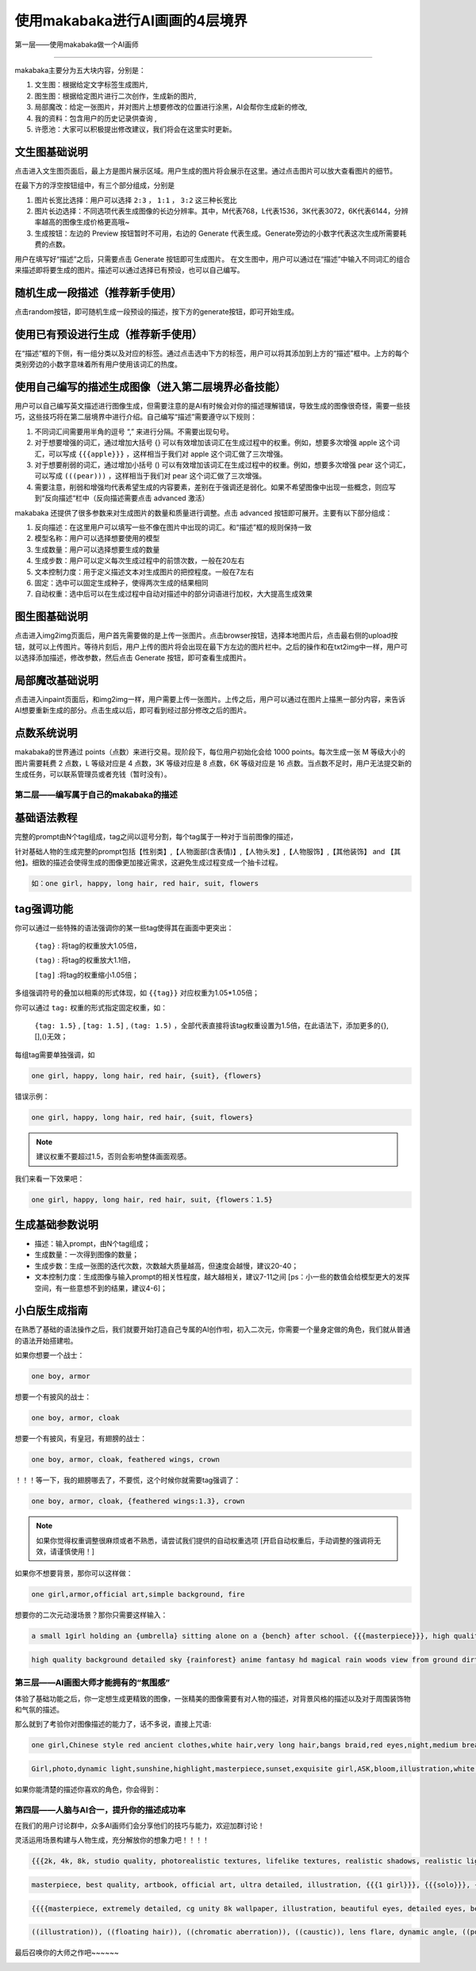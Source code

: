 使用makabaka进行AI画画的4层境界
###############################




第一层——使用makabaka做一个AI画师

================================

makabaka主要分为五大块内容，分别是： 

#. 文生图：根据给定文字标签生成图片,

#. 图生图：根据给定图片进行二次创作，生成新的图片,

#. 局部魔改：给定一张图片，并对图片上想要修改的位置进行涂黑，AI会帮你生成新的修改,

#. 我的资料：包含用户的历史记录供查询 ,

#. 许愿池：大家可以积极提出修改建议，我们将会在这里实时更新。


文生图基础说明
^^^^^^^^^^^^^^^^^

点击进入文生图页面后，最上方是图片展示区域。用户生成的图片将会展示在这里。通过点击图片可以放大查看图片的细节。

.. image:: img/text2img_pic1.png
   :align: center

在最下方的浮空按钮组中，有三个部分组成，分别是

.. image:: img/text2img_pic2.png
   :align: center

#. 图片长宽比选择：用户可以选择 ``2:3`` ， ``1:1`` ， ``3:2`` 这三种长宽比

#. 图片长边选择：不同选项代表生成图像的长边分辨率。其中，M代表768，L代表1536，3K代表3072，6K代表6144，分辨率越高的图像生成价格更高哦~

#. 生成按钮：左边的 Preview 按钮暂时不可用，右边的 Generate 代表生成。Generate旁边的小数字代表这次生成所需要耗费的点数。

用户在填写好“描述”之后，只需要点击 Generate 按钮即可生成图片。
在文生图中，用户可以通过在“描述”中输入不同词汇的组合来描述即将要生成的图片。描述可以通过选择已有预设，也可以自己编写。

随机生成一段描述（推荐新手使用）
^^^^^^^^^^^^^^^^^^^^^^^^^^^^^^^^^^^^^

点击random按钮，即可随机生成一段预设的描述，按下方的generate按钮，即可开始生成。

.. image:: img/text2img_pic3.png
   :align: center

使用已有预设进行生成（推荐新手使用）
^^^^^^^^^^^^^^^^^^^^^^^^^^^^^^^^^^^^^

在“描述”框的下侧，有一组分类以及对应的标签。通过点击选中下方的标签，用户可以将其添加到上方的“描述”框中。上方的每个类别旁边的小数字意味着所有用户使用该词汇的热度。

.. image:: img/text2img_pic4.png
   :align: center

使用自己编写的描述生成图像（进入第二层境界必备技能）
^^^^^^^^^^^^^^^^^^^^^^^^^^^^^^^^^^^^^^^^^^^^^^^^^^^^^^^^^^^^^^^^^^^^^^^^^^^^^^^^^^^^^^^^^^^^^^

.. image:: img/text2img_pic5.png
   :align: center

用户可以自己编写英文描述进行图像生成，但需要注意的是AI有时候会对你的描述理解错误，导致生成的图像很奇怪，需要一些技巧，这些技巧将在第二层境界中进行介绍。自己编写“描述”需要遵守以下规则：

#. 不同词汇间需要用半角的逗号 “,” 来进行分隔。不需要出现句号。

#. 对于想要增强的词汇，通过增加大括号 {} 可以有效增加该词汇在生成过程中的权重。例如，想要多次增强 apple 这个词汇，可以写成 ``{{{apple}}}`` ，这样相当于我们对 apple 这个词汇做了三次增强。

#. 对于想要削弱的词汇，通过增加小括号 () 可以有效增加该词汇在生成过程中的权重。例如，想要多次增强 pear 这个词汇，可以写成 ``(((pear)))`` ，这样相当于我们对 pear 这个词汇做了三次增强。

#. 需要注意，削弱和增强均代表希望生成的内容要素，差别在于强调还是弱化。如果不希望图像中出现一些概念，则应写到“反向描述“栏中（反向描述需要点击 advanced 激活）

.. image:: img/text2img_pic6.png
   :align: center

makabaka 还提供了很多参数来对生成图片的数量和质量进行调整。点击 advanced 按钮即可展开。主要有以下部分组成：

#. 反向描述：在这里用户可以填写一些不像在图片中出现的词汇。和“描述”框的规则保持一致

#. 模型名称：用户可以选择想要使用的模型

#. 生成数量：用户可以选择想要生成的数量

#. 生成步数：用户可以定义每次生成过程中的前馈次数，一般在20左右

#. 文本控制力度：用于定义描述文本对生成图片的把控程度。一般在7左右

#. 固定：选中可以固定生成种子，使得两次生成的结果相同

#. 自动权重：选中后可以在生成过程中自动对描述中的部分词语进行加权，大大提高生成效果

.. image:: img/text2img_pic7.png
   :align: center

图生图基础说明
^^^^^^^^^^^^^^^^^^^^^^^^^^^^^^^^^^^^^^^^^^^^^^^

点击进入img2img页面后，用户首先需要做的是上传一张图片。点击browser按钮，选择本地图片后，点击最右侧的upload按钮，就可以上传图片。等待片刻后，用户上传的图片将会出现在最下方左边的图片栏中。之后的操作和在txt2img中一样，用户可以选择添加描述，修改参数，然后点击 Generate 按钮，即可查看生成图片。

局部魔改基础说明
^^^^^^^^^^^^^^^^^^^^^^^^^^^^^^^^^^^^^^^^^^^^^^^

点击进入inpaint页面后，和img2img一样，用户需要上传一张图片。上传之后，用户可以通过在图片上描黑一部分内容，来告诉AI想要重新生成的部分。点击生成以后，即可看到经过部分修改之后的图片。

点数系统说明
^^^^^^^^^^^^^^^^^^^^^^^^^^^^^^^^^^^^^^^^^^^^^^^

makabaka的世界通过 points（点数）来进行交易。现阶段下，每位用户初始化会给 1000 points。每次生成一张 M 等级大小的图片需要耗费 2 点数，L 等级对应是 4 点数，3K 等级对应是 8 点数，6K 等级对应是 16 点数。当点数不足时，用户无法提交新的生成任务，可以联系管理员或者充钱（暂时没有）。

第二层——编写属于自己的makabaka的描述
==============================================

基础语法教程
^^^^^^^^^^^^^^^^^^^^^^^^^^^^^^^^^^^^^^^^^^^^^^^

完整的prompt由N个tag组成，tag之间以逗号分割，每个tag属于一种对于当前图像的描述，

针对基础人物的生成完整的prompt包括【性别类】,【人物面部(含表情)】,【人物头发】,【人物服饰】,【其他装饰】 and 【其他】。细致的描述会使得生成的图像更加接近需求，这避免生成过程变成一个抽卡过程。

.. code-block:: shell

    如：one girl, happy, long hair, red hair, suit, flowers

.. image:: img/text2img_pic8.png
   :align: center


tag强调功能
^^^^^^^^^^^^^^^^^^^^^^^^^^^^^^^^^^^^^^^^^^^^^^^

你可以通过一些特殊的语法强调你的某一些tag使得其在画面中更突出：

 ``{tag}`` : 将tag的权重放大1.05倍，

 ``(tag)`` : 将tag的权重放大1.1倍， 

 ``[tag]`` :将tag的权重缩小1.05倍；

多组强调符号的叠加以相乘的形式体现，如 ``{{tag}}`` 对应权重为1.05*1.05倍；

你可以通过 ``tag:`` 权重的形式指定固定权重，如：

 ``{tag: 1.5}`` , ``[tag: 1.5]`` , ``(tag: 1.5)`` ，全部代表直接将该tag权重设置为1.5倍，在此语法下，添加更多的{},[],()无效；

每组tag需要单独强调，如

.. code-block:: shell

    one girl, happy, long hair, red hair, {suit}, {flowers}

错误示例：

.. code-block:: shell

    one girl, happy, long hair, red hair, {suit, flowers}

.. note::

    建议权重不要超过1.5，否则会影响整体画面观感。

我们来看一下效果吧：

.. code-block:: shell

    one girl, happy, long hair, red hair, suit, {flowers：1.5}

.. image:: img/text2img_pic9.png
   :align: center

生成基础参数说明
^^^^^^^^^^^^^^^^^^^^^^^^^^^^^^^^^^^^^^^^^^^^^^^   

- 描述：输入prompt，由N个tag组成；

- 生成数量：一次得到图像的数量；

- 生成步数：生成一张图的迭代次数，次数越大质量越高，但速度会越慢，建议20-40；

- 文本控制力度：生成图像与输入prompt的相关性程度，越大越相关，建议7-11之间 [ps：小一些的数值会给模型更大的发挥空间，有一些意想不到的结果，建议4-6]；

小白版生成指南
^^^^^^^^^^^^^^^^^^^^^^^^^^^^^^^^^^^^^^^^^^^^^^^ 

在熟悉了基础的语法操作之后，我们就要开始打造自己专属的AI创作啦，初入二次元，你需要一个量身定做的角色，我们就从普通的语法开始搭建啦。

如果你想要一个战士：

.. code-block:: shell

    one boy, armor

.. image:: img/text2img_pic10.png
   :align: center

想要一个有披风的战士：

.. code-block:: shell

    one boy, armor, cloak

.. image:: img/text2img_pic11.png
   :align: center

想要一个有披风，有皇冠，有翅膀的战士：

.. code-block:: shell

    one boy, armor, cloak, feathered wings, crown

.. image:: img/text2img_pic12.png
   :align: center

！！！等一下，我的翅膀哪去了，不要慌，这个时候你就需要tag强调了：

.. code-block:: shell

    one boy, armor, cloak, {feathered wings:1.3}, crown

.. image:: img/text2img_pic13.png
   :align: center

.. note::

    如果你觉得权重调整很麻烦或者不熟悉，请尝试我们提供的自动权重选项
    [开启自动权重后，手动调整的强调将无效，请谨慎使用！]

如果你不想要背景，那你可以这样做：

.. code-block:: shell

    one girl,armor,official art,simple background, fire

.. image:: img/text2img_pic14.png
   :align: center

想要你的二次元动漫场景？那你只需要这样输入：

.. code-block:: shell

    a small 1girl holding an {umbrella} sitting alone on a {bench} after school. {{{masterpiece}}}, high quality, beautifully painted, pixiv, artstation hq, production art, comfort, [rain], reflective, dynamic light, cute, spring, 8k, {detailed face}, beautiful face, {bus stop}

.. image:: img/text2img_pic15.png
   :align: center

.. code-block:: shell

    high quality background detailed sky {rainforest} anime fantasy hd magical rain woods view from ground dirt moss masterpiece {{hyper realistic}} night stars moon pond river small fireflies best quality clear resolution

.. image:: img/text2img_pic16.png
   :align: center

第三层——AI画图大师才能拥有的“氛围感”
============================================

体验了基础功能之后，你一定想生成更精致的图像，一张精美的图像需要有对人物的描述，对背景风格的描述以及对于周围装饰物和气氛的描述。

那么就到了考验你对图像描述的能力了，话不多说，直接上咒语:

.. code-block:: shell

    one girl,Chinese style red ancient clothes,white hair,very long hair,bangs braid,red eyes,night,medium breasts,moon,forest,glowing butterflies,look forward,masterpiece,best quality

.. image:: img/text2img_pic17.png
   :align: center

.. image:: img/text2img_pic18.png
   :align: center

.. code-block:: shell

    Girl,photo,dynamic light,sunshine,highlight,masterpiece,sunset,exquisite girl,ASK,bloom,illustration,white hair,red eyes,cherry tree,ponytail,straw hat,dress,Genshin Impact,seashore,shell,distant view,mountain,exquisite golden beach,coconut tree with good texture,daytime,white clouds,thick coating,transparent,blue sea,seabirds,flowers,rocks,starfish,fruits,Seagull,butterfly,forest,crab,dolphin,lighthouse,reef,wild flower,banana,fill light,reflective,,best quality,official art,extremely detailed CG unity 8k wallpaper

.. image:: img/text2img_pic19.png
   :align: center

.. image:: img/text2img_pic20.png
   :align: center

如果你能清楚的描述你喜欢的角色，你会得到：

.. image:: img/text2img_pic21.png
   :align: center

第四层——人脑与AI合一，提升你的描述成功率
========================================================

在我们的用户讨论群中，众多AI画师们会分享他们的技巧与能力，欢迎加群讨论！

灵活运用场景构建与人物生成，充分解放你的想象力吧！！！！

.. code-block:: shell

    {{{2k, 4k, 8k, studio quality, photorealistic textures, lifelike textures, realistic shadows, realistic lighting, hyperrealistic, hyperdetailed}}}, {{{{white and red theme}}}}, {{{{1male (angel, white bangel wings, glowing halo above head, full body, holding glowing white weapon, white armor, white helmet, golden details)}}}}, {{{{{character focus}}}}}, {{{sharp focus}}}, {{{floating on air}}}, {{{hell theme, hell background, hell, fire, flames}}}, {{{facing away from viewer, white aura around character, white light particles around character, golden dust, golden sparks, golden sparkles, red sparks, red sparkles, white light pillar on character}}}, standing, from below, menacing

.. image:: img/text2img_pic22.png
   :align: center

.. code-block:: shell

    masterpiece, best quality, artbook, official art, ultra detailed, illustration, {{{1 girl}}}, {{{solo}}}, {{{wind}}}, {{{dynamic angle}}}, {{{10 years old}}}, disheveled hair, messy hair, beautiful delicate eyes gradation, bokeh, blur, motion blur, glitch, cinematic lighting, {{{beautiful delicate lenz flare}}}, beautiful delicate glow, beautiful delicate thick paint, {{{chubby}}}, {{{{{{gochuumon wa usagi desu ka}}}}}}, flat breasts, flat chest, beautiful delicate blue sky, many feathers floating in the air, {{{many beautiful detailed white birds}}}, {{{{{{many beautiful delicate petals in the air}}}}}}, sushi

.. image:: img/text2img_pic23.png
   :align: center  

.. code-block:: shell

    {{{{masterpiece, extremely detailed, cg unity 8k wallpaper, illustration, beautiful eyes, detailed eyes, best illumination, best shadows, ultra-detailed}}}}, {{1girl, looking at viewer}}, {{{depth of field}}}, {{{{photorealistic}}}}, {{{{{{dilated pupils}}}}}}, {{{{dragon girl, ice, scales, scale armor dress}}}}, medium breasts, short hair, {{{{white, blue eyes, blue hair}}}}, {{{{{dragon}}}}}, horns, {{{{{ice crystals, crystal, hair ornament}}}}}, {{{{{scales on face}}}}}, ice cavern.

.. image:: img/text2img_pic24.png
   :align: center   

.. image:: img/text2img_pic25.png
   :align: center 

.. code-block:: shell

    ((illustration)), ((floating hair)), ((chromatic aberration)), ((caustic)), lens flare, dynamic angle, ((portrait)), (1 girl), ((solo)), cute face, ((hidden hands)), asymmetrical bangs, (beautiful detailed eyes), eye shadow, ((huge clocks)), ((glass strips)), (floating glass fragments), ((colorful refraction)), (beautiful detailed sky), ((dark intense shadows)), ((cinematic lighting)), ((overexposure)), (expressionless), blank stare, big top sleeves, ((frills)), hair_ornament, ribbons, bowties, buttons, (((small breast))), pleated skirt, ((sharp focus)), ((masterpiece)), (((best quality))), ((extremely detailed)), colorful, hdr

.. image:: img/text2img_pic26.png
   :align: center   


最后召唤你的大师之作吧~~~~~~

.. image:: img/text2img_pic27.png
   :align: center 
